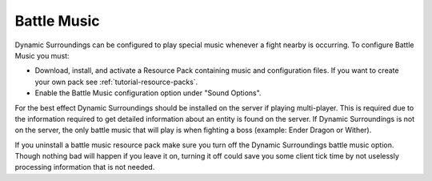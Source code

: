 Battle Music
============

Dynamic Surroundings can be configured to play special music whenever a fight nearby is occurring.
To configure Battle Music you must:

- Download, install, and activate a Resource Pack containing music and configuration files.  If you want to create your own pack see :ref:`tutorial-resource-packs`.
- Enable the Battle Music configuration option under "Sound Options".

For the best effect Dynamic Surroundings should be installed on the server if playing multi-player.
This is required due to the information required to get detailed information about an entity is
found on the server.  If Dynamic Surroundings is not on the server, the only battle music that
will play is when fighting a boss (example: Ender Dragon or Wither).

If you uninstall a battle music resource pack make sure you turn off the Dynamic Surroundings
battle music option.  Though nothing bad will happen if you leave it on, turning it off could
save you some client tick time by not uselessly processing information that is not needed.